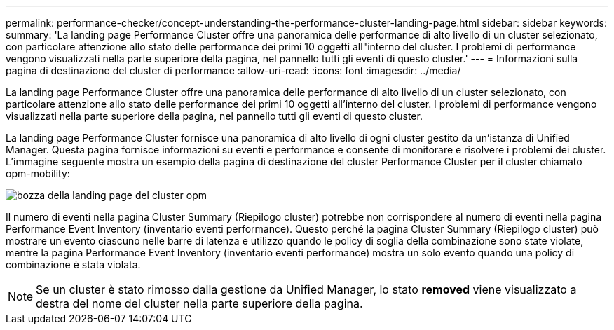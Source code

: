 ---
permalink: performance-checker/concept-understanding-the-performance-cluster-landing-page.html 
sidebar: sidebar 
keywords:  
summary: 'La landing page Performance Cluster offre una panoramica delle performance di alto livello di un cluster selezionato, con particolare attenzione allo stato delle performance dei primi 10 oggetti all"interno del cluster. I problemi di performance vengono visualizzati nella parte superiore della pagina, nel pannello tutti gli eventi di questo cluster.' 
---
= Informazioni sulla pagina di destinazione del cluster di performance
:allow-uri-read: 
:icons: font
:imagesdir: ../media/


[role="lead"]
La landing page Performance Cluster offre una panoramica delle performance di alto livello di un cluster selezionato, con particolare attenzione allo stato delle performance dei primi 10 oggetti all'interno del cluster. I problemi di performance vengono visualizzati nella parte superiore della pagina, nel pannello tutti gli eventi di questo cluster.

La landing page Performance Cluster fornisce una panoramica di alto livello di ogni cluster gestito da un'istanza di Unified Manager. Questa pagina fornisce informazioni su eventi e performance e consente di monitorare e risolvere i problemi dei cluster. L'immagine seguente mostra un esempio della pagina di destinazione del cluster Performance Cluster per il cluster chiamato opm-mobility:

image::../media/opm-cluster-landing-page-draft.gif[bozza della landing page del cluster opm]

Il numero di eventi nella pagina Cluster Summary (Riepilogo cluster) potrebbe non corrispondere al numero di eventi nella pagina Performance Event Inventory (inventario eventi performance). Questo perché la pagina Cluster Summary (Riepilogo cluster) può mostrare un evento ciascuno nelle barre di latenza e utilizzo quando le policy di soglia della combinazione sono state violate, mentre la pagina Performance Event Inventory (inventario eventi performance) mostra un solo evento quando una policy di combinazione è stata violata.

[NOTE]
====
Se un cluster è stato rimosso dalla gestione da Unified Manager, lo stato *removed* viene visualizzato a destra del nome del cluster nella parte superiore della pagina.

====
